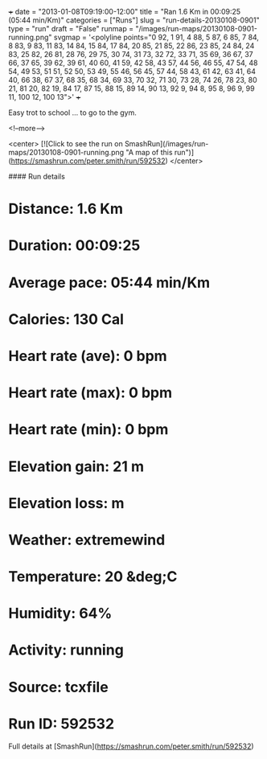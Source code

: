 +++
date = "2013-01-08T09:19:00-12:00"
title = "Ran 1.6 Km in 00:09:25 (05:44 min/Km)"
categories = ["Runs"]
slug = "run-details-20130108-0901"
type = "run"
draft = "False"
runmap = "/images/run-maps/20130108-0901-running.png"
svgmap = '<polyline points="0 92, 1 91, 4 88, 5 87, 6 85, 7 84, 8 83, 9 83, 11 83, 14 84, 15 84, 17 84, 20 85, 21 85, 22 86, 23 85, 24 84, 24 83, 25 82, 26 81, 28 76, 29 75, 30 74, 31 73, 32 72, 33 71, 35 69, 36 67, 37 66, 37 65, 39 62, 39 61, 40 60, 41 59, 42 58, 43 57, 44 56, 46 55, 47 54, 48 54, 49 53, 51 51, 52 50, 53 49, 55 46, 56 45, 57 44, 58 43, 61 42, 63 41, 64 40, 66 38, 67 37, 68 35, 68 34, 69 33, 70 32, 71 30, 73 28, 74 26, 78 23, 80 21, 81 20, 82 19, 84 17, 87 15, 88 15, 89 14, 90 13, 92 9, 94 8, 95 8, 96 9, 99 11, 100 12, 100 13">'
+++

Easy trot to school ... to go to the gym. 

<!--more-->

<center>
[![Click to see the run on SmashRun](/images/run-maps/20130108-0901-running.png "A map of this run")](https://smashrun.com/peter.smith/run/592532)
</center>

#### Run details

* Distance: 1.6 Km
* Duration: 00:09:25
* Average pace: 05:44 min/Km
* Calories: 130 Cal
* Heart rate (ave): 0 bpm
* Heart rate (max): 0 bpm
* Heart rate (min): 0 bpm
* Elevation gain: 21 m
* Elevation loss:  m
* Weather: extremewind
* Temperature: 20 &deg;C
* Humidity: 64%
* Activity: running
* Source: tcxfile
* Run ID: 592532

Full details at [SmashRun](https://smashrun.com/peter.smith/run/592532)